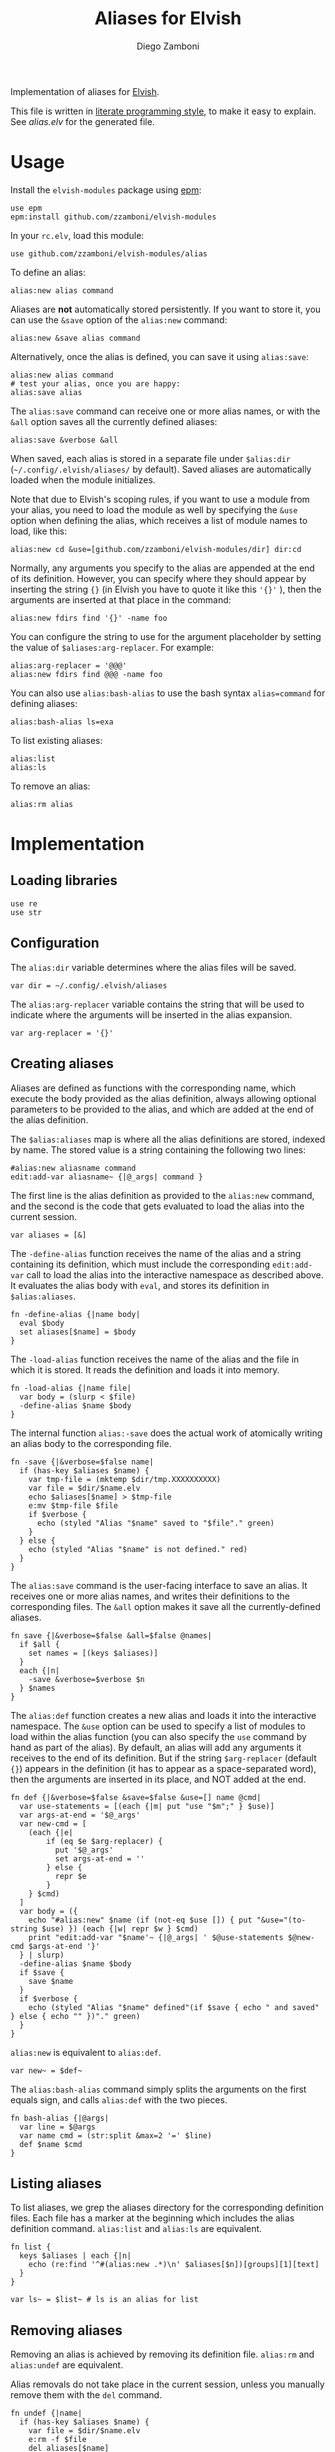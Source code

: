 #+title: Aliases for Elvish
#+author: Diego Zamboni
#+email: diego@zzamboni.org

#+name: module-summary
Implementation of aliases for [[http://elvish.io][Elvish]].

This file is written in [[https://leanpub.com/lit-config][literate programming style]], to make it easy to explain. See [[alias.elv][alias.elv]] for the generated file.

* Table of Contents :TOC:noexport:
- [[#usage][Usage]]
- [[#implementation][Implementation]]
  - [[#loading-libraries][Loading libraries]]
  - [[#configuration][Configuration]]
  - [[#creating-aliases][Creating aliases]]
  - [[#listing-aliases][Listing aliases]]
  - [[#removing-aliases][Removing aliases]]
  - [[#load-time-initialization][Load-time initialization]]

* Usage

Install the =elvish-modules= package using [[https://elvish.io/ref/epm.html][epm]]:

#+begin_src elvish
use epm
epm:install github.com/zzamboni/elvish-modules
#+end_src

In your =rc.elv=, load this module:

#+begin_src elvish
use github.com/zzamboni/elvish-modules/alias
#+end_src

To define an alias:

#+begin_src elvish
alias:new alias command
#+end_src

Aliases are *not* automatically stored persistently. If you want to store it, you can use the =&save= option of the =alias:new= command:

#+begin_src elvish
alias:new &save alias command
#+end_src

Alternatively, once the alias is defined, you can save it using =alias:save=:

#+begin_src elvish
alias:new alias command
# test your alias, once you are happy:
alias:save alias
#+end_src

The =alias:save= command can receive one or more alias names, or with the =&all= option saves all the currently defined aliases:

#+begin_src elvish
alias:save &verbose &all
#+end_src

When saved, each alias is stored in a separate file under =$alias:dir= (=~/.config/.elvish/aliases/= by default). Saved aliases are automatically loaded when the module initializes.

Note that due to Elvish's scoping rules, if you want to use a module from your alias, you need to load the module as well by specifying the =&use= option when defining the alias, which receives a list of module names to load, like this:

#+begin_src elvish
alias:new cd &use=[github.com/zzamboni/elvish-modules/dir] dir:cd
#+end_src

Normally, any arguments you specify to the alias are appended at the end of its definition. However, you can specify where they should appear by inserting the string ={}= (in Elvish you have to quote it like this ='{}'= ), then the arguments are inserted at that place in the command:

#+begin_src elvish
alias:new fdirs find '{}' -name foo
#+end_src

You can configure the string to use for the argument placeholder by setting the value of =$aliases:arg-replacer=. For example:

#+begin_src elvish
alias:arg-replacer = '@@@'
alias:new fdirs find @@@ -name foo
#+end_src

You can also use =alias:bash-alias= to use the bash syntax =alias=command= for defining aliases:

#+begin_src elvish
alias:bash-alias ls=exa
#+end_src

To list existing aliases:

#+begin_src elvish
alias:list
alias:ls
#+end_src

To remove an alias:

#+begin_src elvish
alias:rm alias
#+end_src

* Implementation
:PROPERTIES:
:header-args:elvish: :tangle (concat (file-name-sans-extension (buffer-file-name)) ".elv")
:header-args: :mkdirp yes :comments no
:END:

#+begin_src elvish :exports none
  # DO NOT EDIT THIS FILE DIRECTLY
  # This is a file generated from a literate programing source file located at
  # https://github.com/zzamboni/elvish-modules/blob/master/alias.org.
  # You should make any changes there and regenerate it from Emacs org-mode using C-c C-v t
#+end_src

** Loading libraries

#+begin_src elvish
  use re
  use str
#+end_src

** Configuration

The =alias:dir= variable determines where the alias files will be saved.

#+begin_src elvish
  var dir = ~/.config/.elvish/aliases
#+end_src

The =alias:arg-replacer= variable contains the string that will be used to indicate where the arguments will be inserted in the alias expansion.

#+begin_src elvish
  var arg-replacer = '{}'
#+end_src

** Creating aliases

Aliases are defined as functions with the corresponding name, which execute the body provided as the alias definition, always allowing optional parameters to be provided to the alias, and which are added at the end of the alias definition.

The =$alias:aliases= map is where all the alias definitions are stored, indexed by name. The stored value is a string containing the following two lines:

#+begin_src elvish :tangle no
#alias:new aliasname command
edit:add-var aliasname~ {|@_args| command }
#+end_src

The first line is the alias definition as provided to the =alias:new= command, and the second is the code that gets evaluated to load the alias into the current session.

#+begin_src elvish
  var aliases = [&]
#+end_src

The =-define-alias= function receives the name of the alias and a string containing its definition, which must include the corresponding =edit:add-var= call to load the alias into the interactive namespace as described above. It evaluates the alias body with =eval=, and stores its definition in =$alias:aliases=.

#+begin_src elvish
  fn -define-alias {|name body|
    eval $body
    set aliases[$name] = $body
  }
#+end_src

The =-load-alias= function receives the name of the alias and the file in which it is stored. It reads the definition and loads it into memory.

#+begin_src elvish
  fn -load-alias {|name file|
    var body = (slurp < $file)
    -define-alias $name $body
  }
#+end_src

The internal function =alias:-save= does the actual work of atomically writing an alias body to the corresponding file.

#+begin_src elvish
  fn -save {|&verbose=$false name|
    if (has-key $aliases $name) {
      var tmp-file = (mktemp $dir/tmp.XXXXXXXXXX)
      var file = $dir/$name.elv
      echo $aliases[$name] > $tmp-file
      e:mv $tmp-file $file
      if $verbose {
        echo (styled "Alias "$name" saved to "$file"." green)
      }
    } else {
      echo (styled "Alias "$name" is not defined." red)
    }
  }
#+end_src

The =alias:save= command is the user-facing interface to save an alias. It receives one or more alias names, and writes their definitions to the corresponding files. The =&all= option makes it save all the currently-defined aliases.

#+begin_src elvish
  fn save {|&verbose=$false &all=$false @names|
    if $all {
      set names = [(keys $aliases)]
    }
    each {|n|
      -save &verbose=$verbose $n
    } $names
  }
#+end_src

The =alias:def= function creates a new alias and loads it into the interactive namespace. The =&use= option can be used to specify a list of modules to load within the alias function (you can also specify the =use= command by hand as part of the alias). By default, an alias will add any arguments it receives to the end of its definition. But if the string =$arg-replacer= (default ={}=) appears in the definition (it has to appear as a space-separated word), then the arguments are inserted in its place, and NOT added at the end.

#+begin_src elvish
  fn def {|&verbose=$false &save=$false &use=[] name @cmd|
    var use-statements = [(each {|m| put "use "$m";" } $use)]
    var args-at-end = '$@_args'
    var new-cmd = [
      (each {|e|
          if (eq $e $arg-replacer) {
            put '$@_args'
            set args-at-end = ''
          } else {
            repr $e
          }
      } $cmd)
    ]
    var body = ({
      echo "#alias:new" $name (if (not-eq $use []) { put "&use="(to-string $use) }) (each {|w| repr $w } $cmd)
      print "edit:add-var "$name'~ {|@_args| ' $@use-statements $@new-cmd $args-at-end '}'
    } | slurp)
    -define-alias $name $body
    if $save {
      save $name
    }
    if $verbose {
      echo (styled "Alias "$name" defined"(if $save { echo " and saved" } else { echo "" })"." green)
    }
  }
#+end_src

=alias:new= is equivalent to =alias:def=.

#+begin_src elvish
  var new~ = $def~
#+end_src

The =alias:bash-alias= command simply splits the arguments on the first equals sign, and calls =alias:def= with the two pieces.

#+begin_src elvish
  fn bash-alias {|@args|
    var line = $@args
    var name cmd = (str:split &max=2 '=' $line)
    def $name $cmd
  }
#+end_src

** Listing aliases

To list aliases, we grep the aliases directory for the corresponding definition files. Each file has a marker at the beginning which includes the alias definition command. =alias:list= and =alias:ls= are equivalent.

#+begin_src elvish
  fn list {
    keys $aliases | each {|n|
      echo (re:find '^#(alias:new .*)\n' $aliases[$n])[groups][1][text]
    }
  }

  var ls~ = $list~ # ls is an alias for list
#+end_src

** Removing aliases

Removing an alias is achieved by removing its definition file. =alias:rm= and =alias:undef= are equivalent.

Alias removals do not take place in the current session, unless you manually remove them with the =del= command.

#+begin_src elvish
  fn undef {|name|
    if (has-key $aliases $name) {
      var file = $dir/$name.elv
      e:rm -f $file
      del aliases[$name]
      edit:add-var $name"~" (external $name)
      echo (styled "Alias "$name" removed." green)
    } else {
      echo (styled "Alias "$name" does not exist." red)
    }
  }

  var rm~ = $undef~ # rm is an alias for undef
#+end_src

** Load-time initialization

The =init= function is run automatically when the module is loaded. It creates the alias directory if needed, and loads all the existing alias files. Note that this does not export the functions, you need to use =alias:export= from your =rc.elv= for that.

#+begin_src elvish
  fn init {
    if (not ?(test -d $dir)) {
      mkdir -p $dir
    }

    for file [(set _ = ?(put $dir/*.elv))] {
      var content = (cat $file | slurp)
      if (re:match '^#alias:new ' $content) {
        var name cmd = (re:find '^#alias:new (\S+)\s+(.*)\n' $content)[groups][1 2][text]
        def $name (edit:wordify $cmd)
      }
    }
  }

  init
#+end_src
